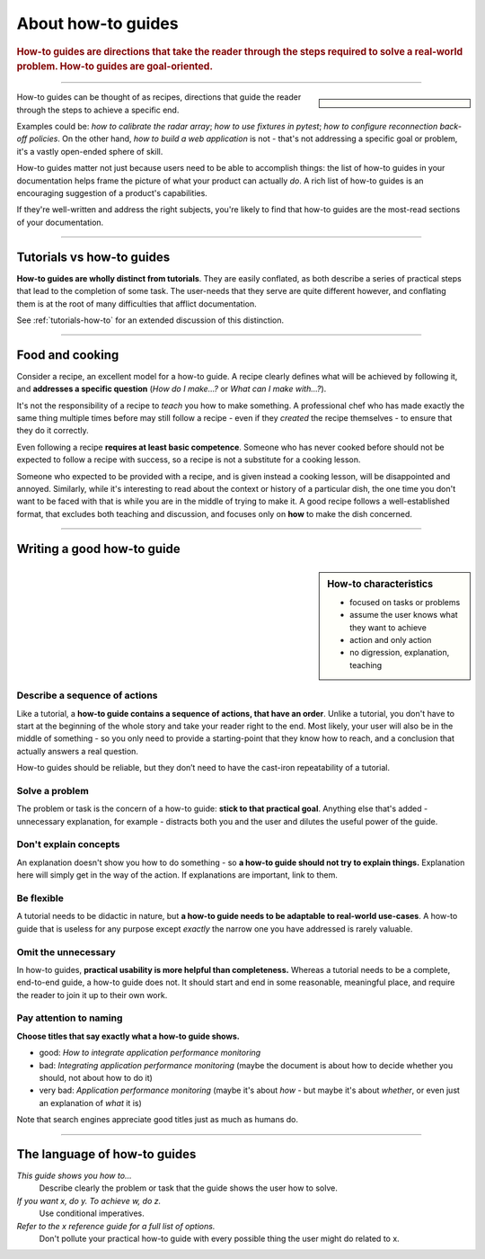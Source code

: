 .. _how-to:

About how-to guides
===================

..  rubric:: How-to guides are **directions** that take the reader through the steps required to solve a real-world
    problem. How-to guides are **goal-oriented**.

===========

..  sidebar::

    ..  image:: /images/overview-how-to.png
        :alt: How-to guides - task oriented, practical steps, that serve our work

How-to guides can be thought of as recipes, directions that guide the reader through the steps to achieve a specific
end.

Examples could be: *how to calibrate the radar array*; *how to use fixtures in pytest*; *how to configure
reconnection back-off policies*. On the other hand, *how to build a web application* is not - that's not
addressing a specific goal or problem, it's a vastly open-ended sphere of skill.

How-to guides matter not just because users need to be able to accomplish things: the list of how-to guides in your
documentation helps frame the picture of what your product can actually *do*. A rich list of how-to guides is an
encouraging suggestion of a product's capabilities.

If they're well-written and address the right subjects, you're likely to find that how-to guides are the most-read
sections of your documentation.

===========

Tutorials vs how-to guides
----------------------------

**How-to guides are wholly distinct from tutorials**. They are easily conflated, as both describe a series of practical
steps that lead to the completion of some task. The user-needs that they serve are quite different however, and
conflating them is at the root of many difficulties that afflict documentation.

See :ref:`tutorials-how-to` for an extended discussion of this distinction.


================

Food and cooking
--------------------

Consider a recipe, an excellent model for a how-to guide. A recipe clearly defines what will be achieved by following
it, and **addresses a specific question** (*How do I make...?* or *What can I make with...?*).

..  image:: /images/old-recipe.jpg
    :alt: A recipe contains a list of ingredients and a list of steps.

It's not the responsibility of a recipe to *teach* you how to make something. A professional chef who has made
exactly the same thing multiple times before may still follow a recipe - even if they *created* the recipe
themselves - to ensure that they do it correctly.

Even following a recipe **requires at least basic competence**. Someone who has never cooked before should not be
expected to follow a recipe with success, so a recipe is not a substitute for a cooking lesson.

Someone who expected to be provided with a recipe, and is given instead a cooking lesson, will be disappointed and
annoyed. Similarly, while it's interesting to read about the context or history of a particular dish, the one time you
don't want to be faced with that is while you are in the middle of trying to make it. A good recipe follows a
well-established format, that excludes both teaching and discussion, and focuses only on **how** to make the dish
concerned.

=================

Writing a good how-to guide
---------------------------------------

..  sidebar:: How-to characteristics

    * focused on tasks or problems
    * assume the user knows what they want to achieve
    * action and only action
    * no digression, explanation, teaching

Describe a sequence of actions
~~~~~~~~~~~~~~~~~~~~~~~~~~~~~~

Like a tutorial, a **how-to guide contains a sequence of actions, that have an order**. Unlike a tutorial, you don't
have to start at the beginning of the whole story and take your reader right to the end. Most likely, your user will also be in the middle of something - so you only need to provide a starting-point that they know how to reach, and a conclusion that actually answers a real question.

How-to guides should be reliable, but they don’t need to have the cast-iron repeatability of a tutorial.


Solve a problem
~~~~~~~~~~~~~~~~~~~~

The problem or task is the concern of a how-to guide: **stick to that practical goal**. Anything else that's added
- unnecessary explanation, for example - distracts both you and the user and dilutes the useful power of the guide.


Don't explain concepts
~~~~~~~~~~~~~~~~~~~~~~~

An explanation doesn't show you how to do something - so **a how-to guide should not try to explain things.** Explanation here will simply get in the way of the action. If explanations are important, link to them.


Be flexible
~~~~~~~~~~~~~~~~~~~~~~~~~~

A tutorial needs to be didactic in nature, but **a how-to guide needs to be adaptable to real-world use-cases**. A
how-to guide that is useless for any purpose except *exactly* the narrow one you have addressed is rarely valuable.


Omit the unnecessary
~~~~~~~~~~~~~~~~~~~~~

In how-to guides, **practical usability is more helpful than completeness.** Whereas a tutorial needs to be a complete,
end-to-end guide, a how-to guide does not. It should start and end in some reasonable, meaningful place, and require
the reader to join it up to their own work.


Pay attention to naming
~~~~~~~~~~~~~~~~~~~~~~~~

**Choose titles that say exactly what a how-to guide shows.**

* good: *How to integrate application performance monitoring*
* bad: *Integrating application performance monitoring* (maybe the document is about how to decide whether you should,
  not about how to do it)
* very bad: *Application performance monitoring* (maybe it's about *how* - but maybe it's about *whether*, or even
  just an explanation of *what* it is)

Note that search engines appreciate good titles just as much as humans do.

==============

The language of how-to guides
-----------------------------

*This guide shows you how to...*
    Describe clearly the problem or task that the guide shows the user how to solve.
*If you want x, do y. To achieve w, do z.*
    Use conditional imperatives.
*Refer to the x reference guide for a full list of options.*
    Don't pollute your practical how-to guide with every possible thing the user might do related to x.
